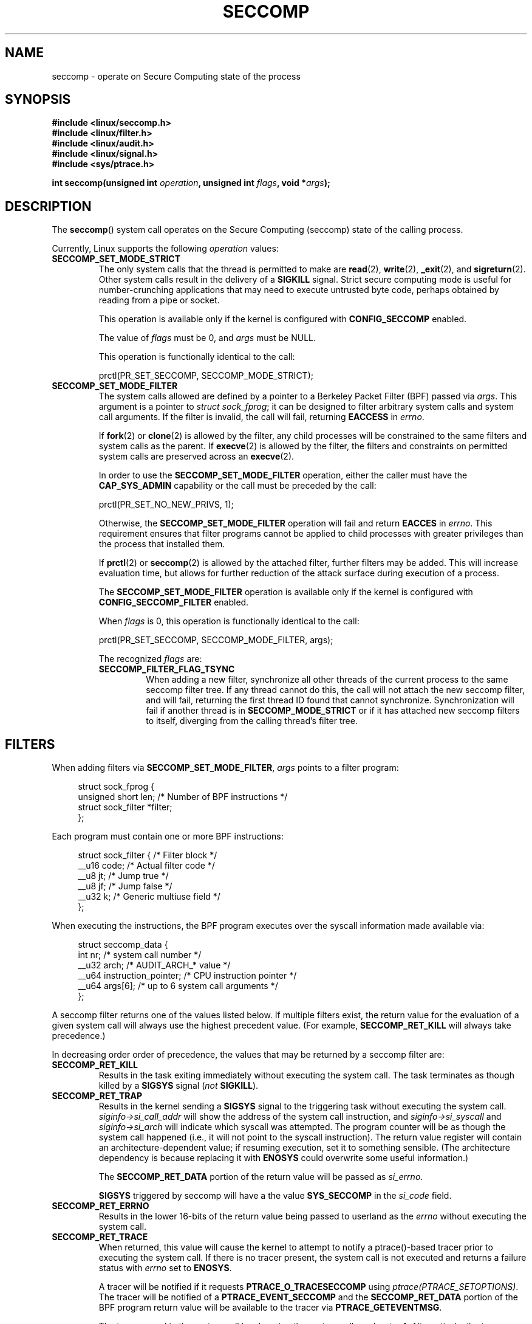 .\" Copyright (C) 2014 Kees Cook <keescook@chromium.org>
.\" and Copyright (C) 2012 Will Drewry <wad@chromium.org>
.\" and Copyright (C) 2008 Michael Kerrisk <mtk.manpages@gmail.com>
.\"
.\" %%%LICENSE_START(VERBATIM)
.\" Permission is granted to make and distribute verbatim copies of this
.\" manual provided the copyright notice and this permission notice are
.\" preserved on all copies.
.\"
.\" Permission is granted to copy and distribute modified versions of this
.\" manual under the conditions for verbatim copying, provided that the
.\" entire resulting derived work is distributed under the terms of a
.\" permission notice identical to this one.
.\"
.\" Since the Linux kernel and libraries are constantly changing, this
.\" manual page may be incorrect or out-of-date.  The author(s) assume no
.\" responsibility for errors or omissions, or for damages resulting from
.\" the use of the information contained herein.  The author(s) may not
.\" have taken the same level of care in the production of this manual,
.\" which is licensed free of charge, as they might when working
.\" professionally.
.\"
.\" Formatted or processed versions of this manual, if unaccompanied by
.\" the source, must acknowledge the copyright and authors of this work.
.\" %%%LICENSE_END
.\"
.TH SECCOMP 2 2014-06-23 "Linux" "Linux Programmer's Manual"
.SH NAME
seccomp \- operate on Secure Computing state of the process
.SH SYNOPSIS
.nf
.B #include <linux/seccomp.h>
.B #include <linux/filter.h>
.B #include <linux/audit.h>
.B #include <linux/signal.h>
.B #include <sys/ptrace.h>

.BI "int seccomp(unsigned int " operation ", unsigned int " flags \
", void *" args );
.fi
.SH DESCRIPTION
The
.BR seccomp ()
system call operates on the Secure Computing (seccomp) state of the
calling process.
.\" FIXME: This page various uses the terms "process', "thread" and "task".
.\" Probably only one of these (not "task"!) should be used in all
.\" cases. I suspect it should be "thread".

Currently, Linux supports the following
.IR operation
values:
.TP
.BR SECCOMP_SET_MODE_STRICT
The only system calls that the thread is permitted to make are
.BR read (2),
.BR write (2),
.BR _exit (2),
and
.BR sigreturn (2).
Other system calls result in the delivery of a
.BR SIGKILL
signal. Strict secure computing mode is useful for number-crunching
applications that may need to execute untrusted byte code, perhaps
obtained by reading from a pipe or socket.

This operation is available only if the kernel is configured with
.BR CONFIG_SECCOMP
enabled.

The value of
.IR flags
must be 0, and
.IR args
must be NULL.

This operation is functionally identical to the call:

    prctl(PR_SET_SECCOMP, SECCOMP_MODE_STRICT);
.TP
.BR SECCOMP_SET_MODE_FILTER
The system calls allowed are defined by a pointer to a Berkeley Packet
Filter (BPF) passed via
.IR args .
This argument is a pointer to
.IR "struct\ sock_fprog" ;
it can be designed to filter arbitrary system calls and system call
arguments.
If the filter is invalid, the call will fail, returning
.BR EACCESS
in
.IR errno .

.\" FIXME I (mtk) reworded the following paragraph substantially.
.\" Please check it.
If
.BR fork (2)
or
.BR clone (2)
is allowed by the filter, any child processes will be constrained to
the same filters and system calls as the parent.
If
.BR execve (2)
is allowed by the filter,
the filters and constraints on permitted system calls are preserved across an
.BR execve (2).

.\" FIXME I (mtk) reworded the following paragraph substantially.
.\" Please check it.
In order to use the
.BR SECCOMP_SET_MODE_FILTER
operation, either the caller must have the
.BR CAP_SYS_ADMIN
capability or the call must be preceded by the call:

    prctl(PR_SET_NO_NEW_PRIVS, 1);

Otherwise, the
.BR SECCOMP_SET_MODE_FILTER
operation will fail and return
.BR EACCES
in
.IR errno .
This requirement ensures that filter programs cannot be applied to child
processes with greater privileges than the process that installed them.

If
.BR prctl (2)
or
.BR seccomp (2)
is allowed by the attached filter, further filters may be added.
This will increase evaluation time, but allows for further reduction of
the attack surface during execution of a process.

The
.BR SECCOMP_SET_MODE_FILTER
operation is available only if the kernel is configured with
.BR CONFIG_SECCOMP_FILTER
enabled.

When
.IR flags
is 0, this operation is functionally identical to the call:

    prctl(PR_SET_SECCOMP, SECCOMP_MODE_FILTER, args);

The recognized
.IR flags
are:
.RS
.TP
.BR SECCOMP_FILTER_FLAG_TSYNC
When adding a new filter, synchronize all other threads of the current
process to the same seccomp filter tree.
.\" FIXME Nowhere in this page is the term "filter tree" defined.
.\" Is it: "the set of filters attached to a thread"?
.\" If yes, the page should say so.
If any thread cannot do this,
the call will not attach the new seccomp filter,
and will fail, returning the first thread ID found that cannot synchronize.
Synchronization will fail if another thread is in
.BR SECCOMP_MODE_STRICT
or if it has attached new seccomp filters to itself,
diverging from the calling thread's filter tree.
.RE
.SH FILTERS
When adding filters via
.BR SECCOMP_SET_MODE_FILTER ,
.IR args
points to a filter program:

.in +4n
.nf
struct sock_fprog {
    unsigned short      len;    /* Number of BPF instructions */
    struct sock_filter *filter;
};
.fi
.in

Each program must contain one or more BPF instructions:

.in +4n
.nf
struct sock_filter {    /* Filter block */
    __u16   code;       /* Actual filter code */
    __u8    jt;         /* Jump true */
    __u8    jf;         /* Jump false */
    __u32   k;          /* Generic multiuse field */
};
.fi
.in

When executing the instructions, the BPF program executes over the
syscall information made available via:

.in +4n
.nf
struct seccomp_data {
    int nr;                     /* system call number */
    __u32 arch;                 /* AUDIT_ARCH_* value */
    __u64 instruction_pointer;  /* CPU instruction pointer */
    __u64 args[6];              /* up to 6 system call arguments */
};
.fi
.in

A seccomp filter returns one of the values listed below.
If multiple filters exist,
the return value for the evaluation of a given system
call will always use the highest precedent value.
(For example,
.BR SECCOMP_RET_KILL
will always take precedence.)

In decreasing order order of precedence,
the values that may be returned by a seccomp filter are:
.TP
.BR SECCOMP_RET_KILL
Results in the task exiting immediately without executing the system call.
The task terminates as though killed by a
.B SIGSYS
signal
.RI ( not
.BR SIGKILL ).
.TP
.BR SECCOMP_RET_TRAP
Results in the kernel sending a
.BR SIGSYS
signal to the triggering task without executing the system call.
.IR siginfo\->si_call_addr
will show the address of the system call instruction, and
.IR siginfo\->si_syscall
and
.IR siginfo\->si_arch
will indicate which syscall was attempted.
The program counter will be as though the system call happened
(i.e., it will not point to the syscall instruction).
The return value register will contain an architecture\-dependent value;
if resuming execution, set it to something sensible.
(The architecture dependency is because replacing it with
.BR ENOSYS
could overwrite some useful information.)

The
.BR SECCOMP_RET_DATA
portion of the return value will be passed as
.IR si_errno .

.BR SIGSYS
triggered by seccomp will have a the value
.BR SYS_SECCOMP
in the
.IR si_code
field.
.TP
.BR SECCOMP_RET_ERRNO
Results in the lower 16-bits of the return value being passed
to userland as the
.IR errno
without executing the system call.
.TP
.BR SECCOMP_RET_TRACE
When returned, this value will cause the kernel to attempt to
notify a ptrace()-based tracer prior to executing the system call.
.\" FIXME I (mtk) reworded the following sentence substantially.
.\" Please check it.
If there is no tracer present,
the system call is not executed and returns a failure status with
.I errno
set to
.BR ENOSYS .

A tracer will be notified if it requests
.BR PTRACE_O_TRACESECCOMP
using
.IR ptrace(PTRACE_SETOPTIONS) .
The tracer will be notified of a
.BR PTRACE_EVENT_SECCOMP
and the
.BR SECCOMP_RET_DATA
portion of the BPF program return value will be available to the tracer
via
.BR PTRACE_GETEVENTMSG .

The tracer can skip the system call by changing the system call number
to \-1.
Alternatively, the tracer can change the system call
requested by changing the system call to a valid syscall number.
If the tracer asks to skip the system call, then the system call will
appear to return the value that the tracer puts in the return value register.

The seccomp check will not be run again after the tracer is notified.
(This means that seccomp-based sandboxes
.B "must not"
allow use of ptrace\(emeven of other
sandboxed processes\(emwithout extreme care;
ptracers can use this mechanism to escape.)
.TP
.BR SECCOMP_RET_ALLOW
Results in the system call being executed.

If multiple filters exist, the return value for the evaluation of a
given system call will always use the highest precedent value.

Precedence is only determined using the
.BR SECCOMP_RET_ACTION
mask.  When multiple filters return values of the same precedence,
only the
.BR SECCOMP_RET_DATA
from the most recently installed filter will be returned.
.SH RETURN VALUE
On success,
.BR seccomp ()
returns 0.
On error, if
.BR SECCOMP_FILTER_FLAG_TSYNC
was used,
the return value is the thread ID that caused the synchronization failure.
On other errors, \-1 is returned, and
.IR errno
is set to indicate the cause of the error.
.SH ERRORS
.BR seccomp ()
can fail for the following reasons:
.TP
.BR EACCESS
The caller did not have the
.BR CAP_SYS_ADMIN
capability, or had not set
.IR no_new_privs
before using
.BR SECCOMP_SET_MODE_FILTER .
.TP
.BR EFAULT
.IR args
was required to be a valid address.
.TP
.BR EINVAL
.IR operation
is unknown; or
.IR flags
are invalid for the given
.IR operation
.TP
.BR ESRCH
Another thread caused a failure during thread sync, but its ID could not
be determined.
.SH VERSIONS
This system call first appeared in Linux 3.17.
.\" FIXME Add glibc version
.SH CONFORMING TO
This system call is a nonstandard Linux extension.
.SH NOTES
.BR seccomp ()
provides a superset of the functionality provided by the
.BR prctl (2)
.IR PR_SET_SECCOMP
operation (which does not support
.IR flags ).
.SH EXAMPLE
.nf
#include <errno.h>
#include <stddef.h>
#include <stdio.h>
#include <stdlib.h>
#include <unistd.h>
#include <linux/audit.h>
#include <linux/filter.h>
#include <linux/seccomp.h>
#include <sys/prctl.h>

static int
install_filter(int syscall, int arch, int error)
{
    struct sock_filter filter[] = {
        /* Load architecture */
        BPF_STMT(BPF_LD + BPF_W + BPF_ABS,
                 (offsetof(struct seccomp_data, arch))),

        /* Jump forward 4 instructions on architecture mismatch */
        BPF_JUMP(BPF_JMP + BPF_JEQ + BPF_K, arch, 0, 4),

        /* Load syscall number */
        BPF_STMT(BPF_LD + BPF_W + BPF_ABS,
                 (offsetof(struct seccomp_data, nr))),

        /* Jump forward 1 instruction on syscall mismatch */
        BPF_JUMP(BPF_JMP + BPF_JEQ + BPF_K, syscall, 0, 1),

        /* Matching arch and syscall: return specific errno */
        BPF_STMT(BPF_RET + BPF_K,
                 SECCOMP_RET_ERRNO | (error & SECCOMP_RET_DATA)),

        /* Destination of syscall mismatch: allow other syscalls */
        BPF_STMT(BPF_RET + BPF_K, SECCOMP_RET_ALLOW),

        /* Destination of arch mismatch: kill process. */
        BPF_STMT(BPF_RET + BPF_K, SECCOMP_RET_KILL),
    };

    struct sock_fprog prog = {
        .len = (unsigned short) (sizeof(filter) / sizeof(filter[0])),
        .filter = filter,
    };

    if (seccomp(SECCOMP_SET_MODE_FILTER, 0, &prog)) {
        perror("seccomp");
        return 1;
    }

    return 0;
}

int
main(int argc, char **argv)
{
    if (argc < 5) {
        fprintf(stderr, "Usage:\\n"
                "refuse <syscall_nr> <arch> <errno> <prog> [<args>]\\n"
                "Hint:  AUDIT_ARCH_I386: 0x%X\\n"
                "       AUDIT_ARCH_X86_64: 0x%X\\n"
                "\\n", AUDIT_ARCH_I386, AUDIT_ARCH_X86_64);
        exit(EXIT_FAILURE);
    }

    if (prctl(PR_SET_NO_NEW_PRIVS, 1, 0, 0, 0)) {
        perror("prctl");
        exit(EXIT_FAILURE);
    }

    if (install_filter(strtol(argv[1], NULL, 0),
                       strtol(argv[2], NULL, 0),
                       strtol(argv[3], NULL, 0)))
        exit(EXIT_FAILURE);

    execv(argv[4], &argv[4]);
    perror("execv");
    exit(EXIT_FAILURE);
}
.fi
.SH SEE ALSO
.BR prctl (2),
.BR ptrace (2),
.BR signal (7),
.BR socket (7)
